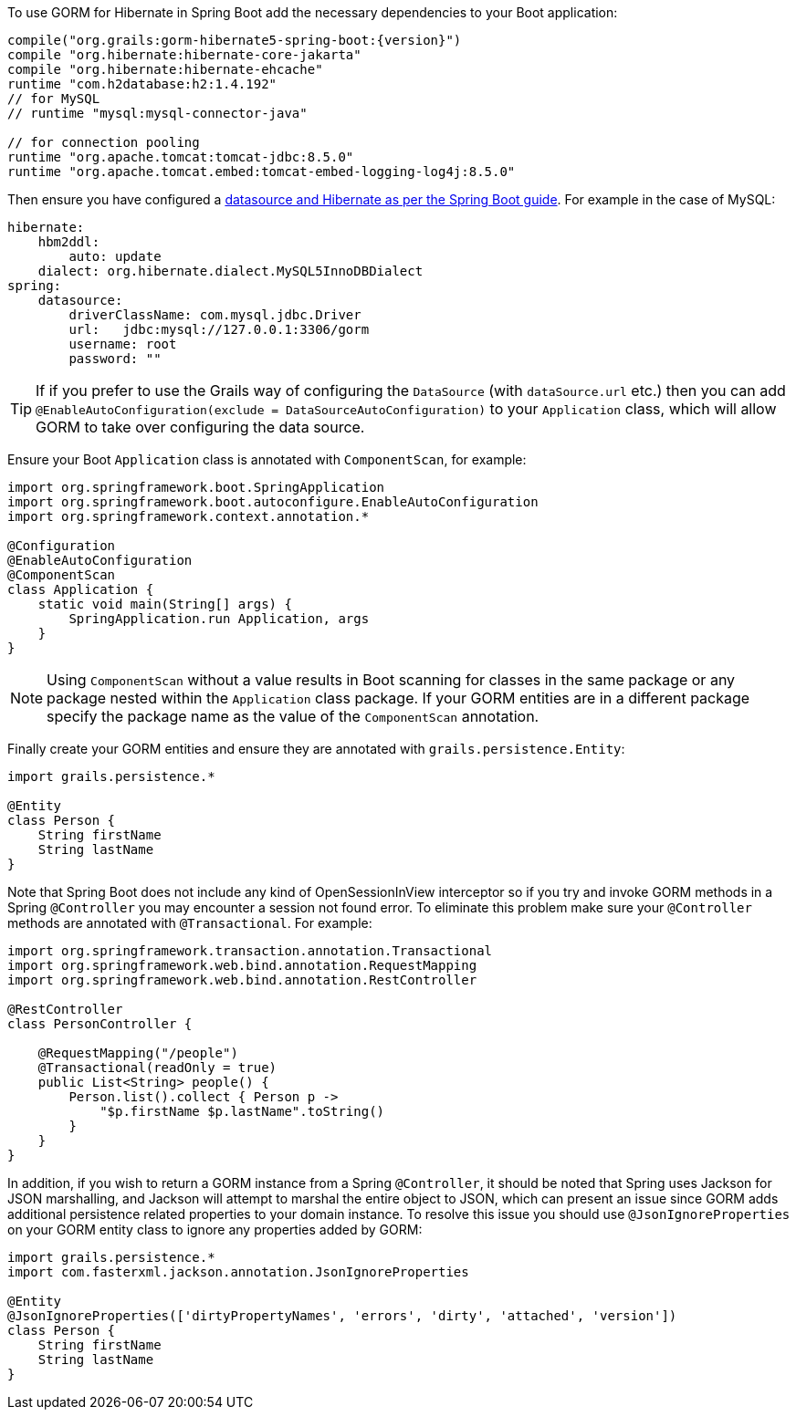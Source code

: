 To use GORM for Hibernate in Spring Boot add the necessary dependencies to your Boot application:

[source,groovy,subs="attributes"]
----
compile("org.grails:gorm-hibernate5-spring-boot:{version}")
compile "org.hibernate:hibernate-core-jakarta"
compile "org.hibernate:hibernate-ehcache"
runtime "com.h2database:h2:1.4.192"
// for MySQL
// runtime "mysql:mysql-connector-java"

// for connection pooling
runtime "org.apache.tomcat:tomcat-jdbc:8.5.0"
runtime "org.apache.tomcat.embed:tomcat-embed-logging-log4j:8.5.0"
----

Then ensure you have configured a https://docs.spring.io/spring-boot/docs/current/reference/html/boot-features-sql.html[datasource and Hibernate as per the Spring Boot guide]. For example in the case of MySQL:

[source,yaml]
----
hibernate:
    hbm2ddl:
        auto: update
    dialect: org.hibernate.dialect.MySQL5InnoDBDialect
spring:
    datasource:
        driverClassName: com.mysql.jdbc.Driver
        url:   jdbc:mysql://127.0.0.1:3306/gorm
        username: root
        password: ""
----

TIP: If if you prefer to use the Grails way of configuring the `DataSource` (with `dataSource.url` etc.) then you can add `@EnableAutoConfiguration(exclude = DataSourceAutoConfiguration)` to your `Application` class, which will allow GORM to take over configuring the data source.

Ensure your Boot `Application` class is annotated with `ComponentScan`, for example:

[source,groovy]
----
import org.springframework.boot.SpringApplication
import org.springframework.boot.autoconfigure.EnableAutoConfiguration
import org.springframework.context.annotation.*

@Configuration
@EnableAutoConfiguration
@ComponentScan
class Application {
    static void main(String[] args) {
        SpringApplication.run Application, args
    }
}
----

NOTE: Using `ComponentScan` without a value results in Boot scanning for classes in the same package or any package nested within the `Application` class package.
If your GORM entities are in a different package specify the package name as the value of the `ComponentScan` annotation.

Finally create your GORM entities and ensure they are annotated with `grails.persistence.Entity`:

[source,groovy]
----
import grails.persistence.*

@Entity
class Person {
    String firstName
    String lastName
}
----

Note that Spring Boot does not include any kind of OpenSessionInView interceptor so if you try and invoke GORM methods in a Spring `@Controller` you may encounter a session not found error. To eliminate this problem make sure your `@Controller` methods are annotated with `@Transactional`. For example:

[source,groovy]
----
import org.springframework.transaction.annotation.Transactional
import org.springframework.web.bind.annotation.RequestMapping
import org.springframework.web.bind.annotation.RestController

@RestController
class PersonController {

    @RequestMapping("/people")
    @Transactional(readOnly = true)
    public List<String> people() {
        Person.list().collect { Person p ->
            "$p.firstName $p.lastName".toString()
        }
    }
}

----

In addition, if you wish to return a GORM instance from a Spring `@Controller`, it should be noted that Spring uses Jackson for JSON marshalling, and Jackson will attempt to marshal the entire object to JSON, which can present an issue since GORM adds additional persistence related properties to your domain instance. To resolve this issue you should use `@JsonIgnoreProperties` on your GORM entity class to ignore any properties added by GORM:

[source,groovy]
----
import grails.persistence.*
import com.fasterxml.jackson.annotation.JsonIgnoreProperties

@Entity
@JsonIgnoreProperties(['dirtyPropertyNames', 'errors', 'dirty', 'attached', 'version'])
class Person {
    String firstName
    String lastName
}
----
